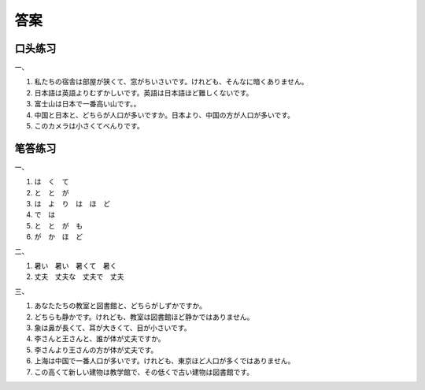 
答案
==============================

口头练习
------------------


一、

1. 私たちの宿舎は部屋が狭くて、窓がちいさいです。けれども、そんなに暗くありません。
#. 日本語は英語よりむずかしいです。英語は日本語ほど難しくないです。
#. 富士山は日本で一番高い山です。。
#. 中国と日本と、どちらが人口が多いですか。日本より、中国の方が人口が多いです。
#. このカメラは小さくてべんりです。



笔答练习
------------------------

一、

1. は　く　て
#. と　と　が
#. は　よ　り　は　ほ　ど
#. で　は
#. と　と　が　も
#. が　か　ほ　ど

二、


1. 暑い　暑い　暑くて　暑く
2. 丈夫　丈夫な　丈夫で　丈夫


三、

1. あなたたちの教室と図書館と、どちらがしずかですか。
#. どちらも静かです。けれども、教室は図書館ほど静かではありません。
#. 象は鼻が長くて、耳が大きくて、目が小さいです。
#. 李さんと王さんと、誰が体が丈夫ですか。
#. 李さんより王さんの方が体が丈夫です。
#. 上海は中国で一番人口が多いです。けれども、東京ほど人口が多くではありません。
#. この高くて新しい建物は教学館で、その低くで古い建物は図書館です。

